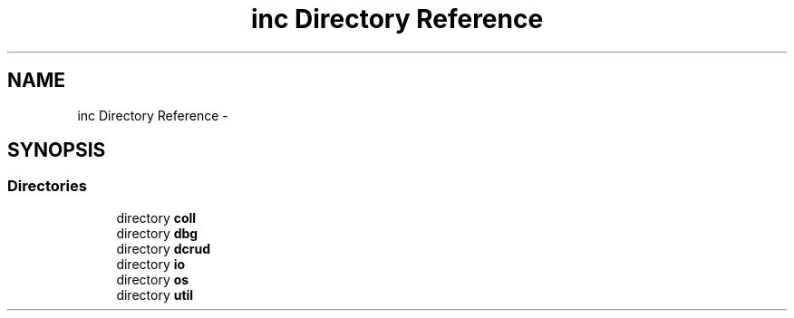 .TH "inc Directory Reference" 3 "Wed Dec 9 2015" "Version 0.0.0" "dcrud" \" -*- nroff -*-
.ad l
.nh
.SH NAME
inc Directory Reference \- 
.SH SYNOPSIS
.br
.PP
.SS "Directories"

.in +1c
.ti -1c
.RI "directory \fBcoll\fP"
.br
.ti -1c
.RI "directory \fBdbg\fP"
.br
.ti -1c
.RI "directory \fBdcrud\fP"
.br
.ti -1c
.RI "directory \fBio\fP"
.br
.ti -1c
.RI "directory \fBos\fP"
.br
.ti -1c
.RI "directory \fButil\fP"
.br
.in -1c

